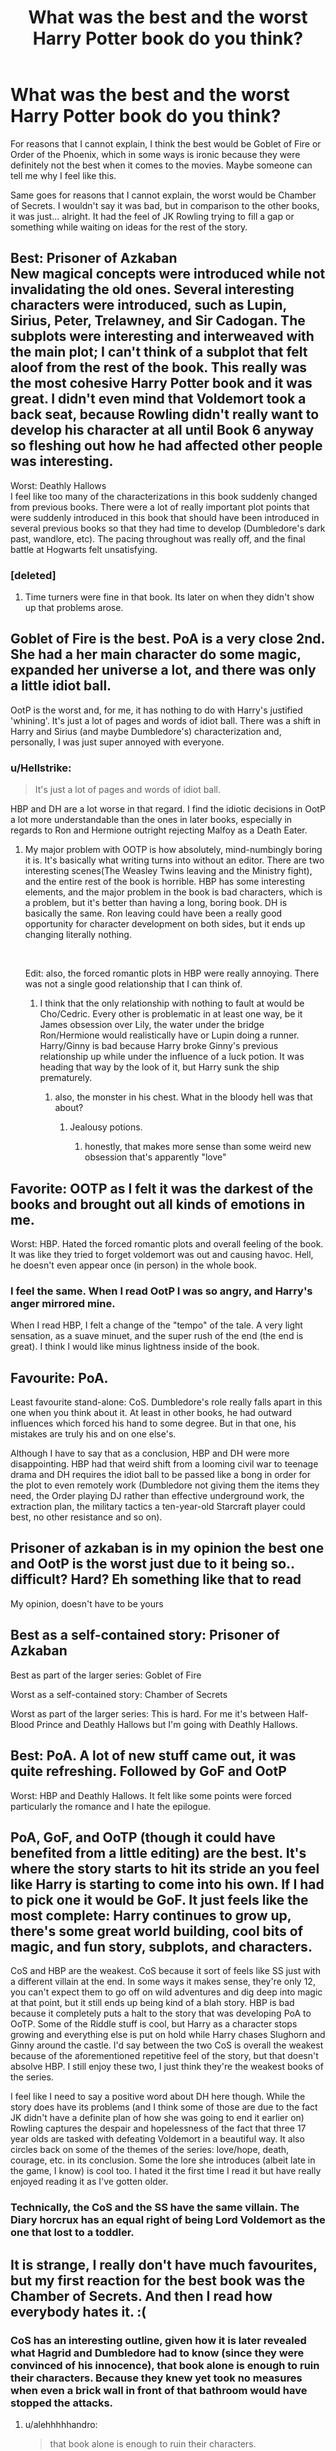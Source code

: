 #+TITLE: What was the best and the worst Harry Potter book do you think?

* What was the best and the worst Harry Potter book do you think?
:PROPERTIES:
:Author: FormerFruit
:Score: 21
:DateUnix: 1581016247.0
:DateShort: 2020-Feb-06
:FlairText: Discussion
:END:
For reasons that I cannot explain, I think the best would be Goblet of Fire or Order of the Phoenix, which in some ways is ironic because they were definitely not the best when it comes to the movies. Maybe someone can tell me why I feel like this.

Same goes for reasons that I cannot explain, the worst would be Chamber of Secrets. I wouldn't say it was bad, but in comparison to the other books, it was just... alright. It had the feel of JK Rowling trying to fill a gap or something while waiting on ideas for the rest of the story.


** Best: Prisoner of Azkaban\\
New magical concepts were introduced while not invalidating the old ones. Several interesting characters were introduced, such as Lupin, Sirius, Peter, Trelawney, and Sir Cadogan. The subplots were interesting and interweaved with the main plot; I can't think of a subplot that felt aloof from the rest of the book. This really was the most cohesive Harry Potter book and it was great. I didn't even mind that Voldemort took a back seat, because Rowling didn't really want to develop his character at all until Book 6 anyway so fleshing out how he had affected other people was interesting.

Worst: Deathly Hallows\\
I feel like too many of the characterizations in this book suddenly changed from previous books. There were a lot of really important plot points that were suddenly introduced in this book that should have been introduced in several previous books so that they had time to develop (Dumbledore's dark past, wandlore, etc). The pacing throughout was really off, and the final battle at Hogwarts felt unsatisfying.
:PROPERTIES:
:Author: LittleDinghy
:Score: 19
:DateUnix: 1581031105.0
:DateShort: 2020-Feb-07
:END:

*** [deleted]
:PROPERTIES:
:Score: 3
:DateUnix: 1581099261.0
:DateShort: 2020-Feb-07
:END:

**** Time turners were fine in that book. Its later on when they didn't show up that problems arose.
:PROPERTIES:
:Author: Electric999999
:Score: 1
:DateUnix: 1581210611.0
:DateShort: 2020-Feb-09
:END:


** Goblet of Fire is the best. PoA is a very close 2nd. She had a her main character do some magic, expanded her universe a lot, and there was only a little idiot ball.

OotP is the worst and, for me, it has nothing to do with Harry's justified 'whining'. It's just a lot of pages and words of idiot ball. There was a shift in Harry and Sirius (and maybe Dumbledore's) characterization and, personally, I was just super annoyed with everyone.
:PROPERTIES:
:Author: Ash_Lestrange
:Score: 29
:DateUnix: 1581019132.0
:DateShort: 2020-Feb-06
:END:

*** u/Hellstrike:
#+begin_quote
  It's just a lot of pages and words of idiot ball.
#+end_quote

HBP and DH are a lot worse in that regard. I find the idiotic decisions in OotP a lot more understandable than the ones in later books, especially in regards to Ron and Hermione outright rejecting Malfoy as a Death Eater.
:PROPERTIES:
:Author: Hellstrike
:Score: 23
:DateUnix: 1581032342.0
:DateShort: 2020-Feb-07
:END:

**** My major problem with OOTP is how absolutely, mind-numbingly boring it is. It's basically what writing turns into without an editor. There are two interesting scenes(The Weasley Twins leaving and the Ministry fight), and the entire rest of the book is horrible. HBP has some interesting elements, and the major problem in the book is bad characters, which is a problem, but it's better than having a long, boring book. DH is basically the same. Ron leaving could have been a really good opportunity for character development on both sides, but it ends up changing literally nothing.

​

Edit: also, the forced romantic plots in HBP were really annoying. There was not a single good relationship that I can think of.
:PROPERTIES:
:Score: 10
:DateUnix: 1581037122.0
:DateShort: 2020-Feb-07
:END:

***** I think that the only relationship with nothing to fault at would be Cho/Cedric. Every other is problematic in at least one way, be it James obsession over Lily, the water under the bridge Ron/Hermione would realistically have or Lupin doing a runner. Harry/Ginny is bad because Harry broke Ginny's previous relationship up while under the influence of a luck potion. It was heading that way by the look of it, but Harry sunk the ship prematurely.
:PROPERTIES:
:Author: Hellstrike
:Score: 7
:DateUnix: 1581044203.0
:DateShort: 2020-Feb-07
:END:

****** also, the monster in his chest. What in the bloody hell was that about?
:PROPERTIES:
:Score: 11
:DateUnix: 1581046462.0
:DateShort: 2020-Feb-07
:END:

******* Jealousy potions.
:PROPERTIES:
:Author: streakermaximus
:Score: 5
:DateUnix: 1581056540.0
:DateShort: 2020-Feb-07
:END:

******** honestly, that makes more sense than some weird new obsession that's apparently "love"
:PROPERTIES:
:Score: 3
:DateUnix: 1581058637.0
:DateShort: 2020-Feb-07
:END:


** Favorite: OOTP as I felt it was the darkest of the books and brought out all kinds of emotions in me.

Worst: HBP. Hated the forced romantic plots and overall feeling of the book. It was like they tried to forget voldemort was out and causing havoc. Hell, he doesn't even appear once (in person) in the whole book.
:PROPERTIES:
:Author: Lindsiria
:Score: 21
:DateUnix: 1581022825.0
:DateShort: 2020-Feb-07
:END:

*** I feel the same. When I read OotP I was so angry, and Harry's anger mirrored mine.

When I read HBP, I felt a change of the "tempo" of the tale. A very light sensation, as a suave minuet, and the super rush of the end (the end is great). I think I would like minus lightness inside of the book.
:PROPERTIES:
:Author: planear-en
:Score: 1
:DateUnix: 1581106094.0
:DateShort: 2020-Feb-07
:END:


** Favourite: PoA.

Least favourite stand-alone: CoS. Dumbledore's role really falls apart in this one when you think about it. At least in other books, he had outward influences which forced his hand to some degree. But in that one, his mistakes are truly his and on one else's.

Although I have to say that as a conclusion, HBP and DH were more disappointing. HBP had that weird shift from a looming civil war to teenage drama and DH requires the idiot ball to be passed like a bong in order for the plot to even remotely work (Dumbledore not giving them the items they need, the Order playing DJ rather than effective underground work, the extraction plan, the military tactics a ten-year-old Starcraft player could best, no other resistance and so on).
:PROPERTIES:
:Author: Hellstrike
:Score: 10
:DateUnix: 1581033446.0
:DateShort: 2020-Feb-07
:END:


** Prisoner of azkaban is in my opinion the best one and OotP is the worst just due to it being so.. difficult? Hard? Eh something like that to read

My opinion, doesn't have to be yours
:PROPERTIES:
:Author: Erkkifloof
:Score: 14
:DateUnix: 1581018470.0
:DateShort: 2020-Feb-06
:END:


** Best as a self-contained story: Prisoner of Azkaban

Best as part of the larger series: Goblet of Fire

Worst as a self-contained story: Chamber of Secrets

Worst as part of the larger series: This is hard. For me it's between Half-Blood Prince and Deathly Hallows but I'm going with Deathly Hallows.
:PROPERTIES:
:Score: 4
:DateUnix: 1581020486.0
:DateShort: 2020-Feb-06
:END:


** Best: PoA. A lot of new stuff came out, it was quite refreshing. Followed by GoF and OotP

Worst: HBP and Deathly Hallows. It felt like some points were forced particularly the romance and I hate the epilogue.
:PROPERTIES:
:Author: MrJDN
:Score: 7
:DateUnix: 1581032501.0
:DateShort: 2020-Feb-07
:END:


** PoA, GoF, and OoTP (though it could have benefited from a little editing) are the best. It's where the story starts to hit its stride an you feel like Harry is starting to come into his own. If I had to pick one it would be GoF. It just feels like the most complete: Harry continues to grow up, there's some great world building, cool bits of magic, and fun story, subplots, and characters.

CoS and HBP are the weakest. CoS because it sort of feels like SS just with a different villain at the end. In some ways it makes sense, they're only 12, you can't expect them to go off on wild adventures and dig deep into magic at that point, but it still ends up being kind of a blah story. HBP is bad because it completely puts a halt to the story that was developing PoA to OoTP. Some of the Riddle stuff is cool, but Harry as a character stops growing and everything else is put on hold while Harry chases Slughorn and Ginny around the castle. I'd say between the two CoS is overall the weakest because of the aforementioned repetitive feel of the story, but that doesn't absolve HBP. I still enjoy these two, I just think they're the weakest books of the series.

I feel like I need to say a positive word about DH here though. While the story does have its problems (and I think some of those are due to the fact JK didn't have a definite plan of how she was going to end it earlier on) Rowling captures the despair and hopelessness of the fact that three 17 year olds are tasked with defeating Voldemort in a beautiful way. It also circles back on some of the themes of the series: love/hope, death, courage, etc. in its conclusion. Some the lore she introduces (albeit late in the game, I know) is cool too. I hated it the first time I read it but have really enjoyed reading it as I've gotten older.
:PROPERTIES:
:Author: ThatNewSockFeel
:Score: 5
:DateUnix: 1581038840.0
:DateShort: 2020-Feb-07
:END:

*** Technically, the CoS and the SS have the same villain. The Diary horcrux has an equal right of being Lord Voldemort as the one that lost to a toddler.
:PROPERTIES:
:Score: 1
:DateUnix: 1581050072.0
:DateShort: 2020-Feb-07
:END:


** It is strange, I really don't have much favourites, but my first reaction for the best book was the Chamber of Secrets. And then I read how everybody hates it. :(
:PROPERTIES:
:Author: ceplma
:Score: 5
:DateUnix: 1581028974.0
:DateShort: 2020-Feb-07
:END:

*** CoS has an interesting outline, given how it is later revealed what Hagrid and Dumbledore had to know (since they were convinced of his innocence), that book alone is enough to ruin their characters. Because they knew yet took no measures when even a brick wall in front of that bathroom would have stopped the attacks.
:PROPERTIES:
:Author: Hellstrike
:Score: 4
:DateUnix: 1581045152.0
:DateShort: 2020-Feb-07
:END:

**** u/alehhhhhandro:
#+begin_quote
  that book alone is enough to ruin their characters.
#+end_quote

Only if you have the intelligence of a brick wall.
:PROPERTIES:
:Author: alehhhhhandro
:Score: 1
:DateUnix: 1581248509.0
:DateShort: 2020-Feb-09
:END:


**** a brick wall in front of the bathroom wouldnt have stopped it because it attacked others in other parts of the castle by travelling through the pipes, and i doubt that it just left from the bathroom and slithered down the hall

I do agree that dumbledore's power is basically a plot tool that rowling just wastes when she wants the mystery to be held in suspense, but i dont think dumbledore knew specifics about the basilisk or the location, just suspected riddle
:PROPERTIES:
:Author: zjxmz
:Score: 0
:DateUnix: 1581051283.0
:DateShort: 2020-Feb-07
:END:

***** You are forgetting about the simplest thing. That wall would stop Ginny. Therefore no one to call the Basilisk.
:PROPERTIES:
:Author: Hellstrike
:Score: 1
:DateUnix: 1581068828.0
:DateShort: 2020-Feb-07
:END:

****** your forgetting something, they did not know about Ginny or that the bathroom was the entrence

they merely know someone died in the bathroom
:PROPERTIES:
:Author: CommanderL3
:Score: 1
:DateUnix: 1581076162.0
:DateShort: 2020-Feb-07
:END:

******* And how did Harry figure that out? By asking the bloody ghost of the girl who died there. And Hagrid had to know about the Basilisk, Dumbledore as well. It's not that difficult to put 1 and 1 together, especially with the messages written on the wall right next to the bathroom.
:PROPERTIES:
:Author: Hellstrike
:Score: 3
:DateUnix: 1581080191.0
:DateShort: 2020-Feb-07
:END:

******** Why did Hagrid and Dumbledore have to know about it?
:PROPERTIES:
:Author: alehhhhhandro
:Score: 1
:DateUnix: 1581248234.0
:DateShort: 2020-Feb-09
:END:

********* Because Dumbledore was convinced that Hagrid had NOT killed Myrtle. And Hagrid knew what Aragog feared, hence the "follow the spiders" line. Hagrid knows his creatures, therefore that alone would tell him Basilisk. And given that Dumbledore didn't consider him the murderer, he had to have passed that knowledge along. Also, there's the whole Serpent theme for Slytherin, Myrtle remembers big eyes and weird noises and the list of big snakes which can kill with their eyes isn't that long.
:PROPERTIES:
:Author: Hellstrike
:Score: 1
:DateUnix: 1581249795.0
:DateShort: 2020-Feb-09
:END:

********** Have you ever stopped to consider that there were also false clues? That maybe Riddle fed Dumbledore false clues to make him think it wasn't a basilisk?

All the victims from the 1940s would've been able to point out it was a large serpent. But none did. Clearly there's more to the story.

Maybe the previous victims told Dumbledore they had seen a legged creature.

It'd make far more sense than Dumbledore having less intelligence than a literal child.
:PROPERTIES:
:Author: alehhhhhandro
:Score: 1
:DateUnix: 1581258851.0
:DateShort: 2020-Feb-09
:END:

*********** Which other victims in the 40s? We only know of Myrtle and that Dumbledore suspected Riddle.

Also, again, Hagrid had to know through Aragog, and he somehow got Dumbledore on his side.
:PROPERTIES:
:Author: Hellstrike
:Score: 1
:DateUnix: 1581261011.0
:DateShort: 2020-Feb-09
:END:

************ u/alehhhhhandro:
#+begin_quote
  Which other victims in the 40s? We only know of Myrtle and that Dumbledore suspected Riddle.
#+end_quote

Incorrect, good sir! There were several other students. They're mentioned numerous times.

#+begin_quote
  Also, again, Hagrid had to know through Aragog, and he somehow got Dumbledore on his side.
#+end_quote

Had to know what? Elaborate, please? Your argument doesn't make sense to me.
:PROPERTIES:
:Author: alehhhhhandro
:Score: 1
:DateUnix: 1581265288.0
:DateShort: 2020-Feb-09
:END:

************* u/Hellstrike:
#+begin_quote
  They're mentioned numerous times.
#+end_quote

[citation needed]

That no one died in Harry's year is a series of very large coincidences. I don't think that they are probable enough to happen twice until Myrtle died.

#+begin_quote
  Elaborate, please?
#+end_quote

Dumbledore is convinced that Hagrid is innocent, right? Therefore Hagrid must have told him what "pet" he really owned and that a spider does not have the ability to kill without physical damage.

Hagrid also tells Harry and Ron to follow the spiders. Aragog fears the Basilisk and can sense it. Logic dictates that Hagrid knows this (as he tells them to seek out Aragog) and that Aragog already sensed the Basilisk before (while Hagrid was raising him in the castle). Therefore Hagrid knows. And while Hagrid can be irresponsible, I don't think that he wouldn't have told Dumbledore about the Basilisk inside his school.

Also, Myrtle is a textbook example of a Basilisk kill and she remembers the eyes. Since the list of creatures which kill with their sight does not seem to be long and the chamber is linked to the Heir of SLYTHERIN (aka the snake fetishist), Dumbledore either knew about the Basilisk or was truly incompetent.
:PROPERTIES:
:Author: Hellstrike
:Score: 0
:DateUnix: 1581274066.0
:DateShort: 2020-Feb-09
:END:

************** u/alehhhhhandro:
#+begin_quote
  [citation needed]
#+end_quote

One could read the book, or simply look at the wiki, and see their sources, but very well.

Notice the plural use of the word attack:

--------------

/"Of course I know about the Chamber of Secrets. In my day, they told us it was a legend, that it did not exist. But this was a lie. In my fifth year, the Chamber was opened and the monster attacked several students, finally killing one."/

--------------

/"You mean all these attacks, sir?" said Riddle, and Harry's heart leapt, and he moved closer, scared of missing anything./

--------------

/"What do you mean?" said Dippet with a squeak in his voice, sitting up in his chair. "Riddle, do you mean you know something about these attacks?"/

--------------

There's no reason for Riddle to be lying here. And it doesn't make sense that they would've shut the whole school down just for one death.

Regarding Hagrid and Aragog, I don't see why either of them would know the name of the creature. Even if Aragog found out, he refused to speak the name. If he even knew it. He might've had a different name for it for all we know.

So no, Aragog knowing a basilisk is around does not mean he tells Hagrid, "Hey, that's a basilisk."

And even /if/ Hagrid did tell Dumbledore about it, Dumbledore might've dismissed it. Because, again, false clues fed to him by Riddle. The other victims testimonies.

Why would Dumbledore trust an uneducated spider over eye witness accounts?

#+begin_quote
  I don't think that they are probable enough to happen twice until Myrtle died.
#+end_quote

We see fate altering magic at Hogwarts already with the curse on the defense position. Why not other fate altering magic used to protect the students as much as possible?

#+begin_quote
  Also, Myrtle is a textbook example of a Basilisk kill and she remembers the eyes.
#+end_quote

This is not a logical argument.

Firstly, there is the fact that Myrtle might've not told Dumbledore out of spite or whatever (she was a shitty person, spying on naked students, wishing for Harry's death, hoping Hermione gets bullied).

Secondly, it is an insane logical leap to assume that just because Myrtle saw yellow eyes it means those yellow eyes killed her with its very gaze.

#+begin_quote
  Dumbledore either knew about the Basilisk or was truly incompetent.
#+end_quote

Hmm. Hermione at the age of 18, during a time where Dumbledore's motives is being questioned, still trusts Dumbledore.

Is she also incompetent?

Edit: And not even a response. This is why I am annoyed at having to explain everything for the lazy. Waste my time, don't get a response back.
:PROPERTIES:
:Author: alehhhhhandro
:Score: 1
:DateUnix: 1581275630.0
:DateShort: 2020-Feb-09
:END:


******** he is also a parseltounge who can speak to taps
:PROPERTIES:
:Author: CommanderL3
:Score: 0
:DateUnix: 1581083062.0
:DateShort: 2020-Feb-07
:END:


** Deathly Hallows is the worst one IMO. While I don't mind a departure from Hogwarts, replacing it with what is basically a camping trip really didn't sit well with me.

I consider PoA the best /movie/, I'm not sure if I'd also consider it the best book -- it was simply too long ago I read it (2003ish).
:PROPERTIES:
:Author: Fredrik1994
:Score: 4
:DateUnix: 1581029711.0
:DateShort: 2020-Feb-07
:END:


** Worst: Book 5. It /felt/ like JKR was saying "Okay, Voldies back, the kiddie gloves are off! Dark and gritty, here we come!" What really happened? Edgy and Angst filled suspension of disbelief.

I don't care how sheep-minded the populace is... If your so-called "savior" is smeared across the newspaper and nobody questions it? They transcended sheep status there. They have become NPCs. The blood quills too... Enough people complaining about that would have had Umbridge in Azkaban faster than she can say "I'm the Chief Undersecretary of the Minister!!1one" She was using that damn thing on EVERYBODY and their mother. Book 5 gives credence to those fanfics that have the "Fuck this shit, I'm out!" summary.

Best is Book 1. Everything was sunshine and unicorns. Got away from the Dursleys, holy shit there's magic, and friends!. Harry felt the most... alive in this book.

​

- Book 2: he's starting to treat this whole thing like a job.
- Book 3: It's a dead end job now.
- Book 4: He hates this job now.
- Book 5: He has stockholm syndrome.
- Book 6: Who's that soulless husk? Oh, that's Harry.
- Book 7: I can see the strings holding him up now.
:PROPERTIES:
:Author: Nyanmaru_San
:Score: 7
:DateUnix: 1581033196.0
:DateShort: 2020-Feb-07
:END:

*** people do tend to mindlessly belive the media though
:PROPERTIES:
:Author: CommanderL3
:Score: 1
:DateUnix: 1581076093.0
:DateShort: 2020-Feb-07
:END:

**** Yes, the sheep. But not all of them. A society like that would have to be a dictatorship, which the magical world clearly isn't at that point in time.

JKR intended for the world to have a form of due process and house of lords. But does she show this? No, Harry gets a sham of a trial any schmuck could smell a mile away, and the smear campaign against TWO national heroes stinks even more.

A ONE person smear campaign I could grudgingly accept. But two? How has that society not fallen down like the stack of cards we are shown it is?
:PROPERTIES:
:Author: Nyanmaru_San
:Score: 2
:DateUnix: 1581080077.0
:DateShort: 2020-Feb-07
:END:

***** in our society people mindlessly belive the media

people fall for media smears all the damn time,
:PROPERTIES:
:Author: CommanderL3
:Score: 1
:DateUnix: 1581083116.0
:DateShort: 2020-Feb-07
:END:


** For reasons that I, like you, can't quite explain, GOF was my favorite, and HBP was my least.
:PROPERTIES:
:Author: frostking104
:Score: 3
:DateUnix: 1581024783.0
:DateShort: 2020-Feb-07
:END:


** Lots of folks hating on CoS, but I kinda liked it. Honestly, I thought they just kept getting better and better from books 1 through 4.

And then it was like Rowling did some sort of pro wrestling face-heel turn and decided to start writing angsty teen drama instead of engaging magical mystery/fantasy. And it wasn't even /good/ teen drama. It was dreary, mopey, boring, and the few highlights (the DoM infiltration/attack, Dumbledore's death, a few others) couldn't make up for the pages and pages and /pages/ of unneeded words.

So I guess I'd have to say my favorite is a tie between PoA and GoF and my least-favorite is DH.
:PROPERTIES:
:Author: sfinebyme
:Score: 3
:DateUnix: 1581046558.0
:DateShort: 2020-Feb-07
:END:


** For me, best is HBP (although I see it might be an unpopular opinion, based on the comments right now). I simply loved the exploration of Tom Riddle's past, how we got to understand the origin of the character that until then had just been Voldemort.

Worst is hard to tell for me. Maybe Deathly Hallows, because I missed Hogwarts too much. It felt too different to the rest of the books and, while I liked the Horcrux plotline, I'm not the biggest fan of the late introduction of the Deathly Hallows.
:PROPERTIES:
:Author: naidhe
:Score: 5
:DateUnix: 1581023422.0
:DateShort: 2020-Feb-07
:END:

*** It's probably my favorite too as an adult and having read through the series several times....I love the background of Tom Riddle. I love Dumbledores vulnerability in the cave with Harry....
:PROPERTIES:
:Author: heffy_lee
:Score: 4
:DateUnix: 1581042388.0
:DateShort: 2020-Feb-07
:END:


*** I love HBP too. I think it struck a good balance of semi-angsty Harry, learning about Voldemort/progressing the arc, and some great character development in Ron and Hermione. It also feels soooo good to get all that Dumbledore time when we spent OOTP with virtually none. Oh! And I also love the Draco Malfoy bits which give us more insight into his character than we get into the other six books combined.
:PROPERTIES:
:Score: 1
:DateUnix: 1581034509.0
:DateShort: 2020-Feb-07
:END:

**** u/Hellstrike:
#+begin_quote
  which give us more insight into his character than we get into the other six books combined.
#+end_quote

Honesty, Malfoy is probably the most problematic character in the book.

Rowling intended him to be a teenager forced into a bad situation (presumably), but his actions were truly horrible. Like, the simple fact that he's carrying out his attacks while still acting as a student is perfidy (since civilians are entitled to protections which do not apply to combatants), a war crime even the Allies executed people for. Or the fact that his chosen avenues of attack violated article 23 of the Hague Convention (poison, unnecessary suffering, treachery beyond the laws of warfare). Or that his use of the Unforgivables would put him into Azkaban for life, no matter the context. And that's not even considered that he forced another student to carry out his plots with the Imperius, something deplorable on many levels (and another war crime).

Had Malfoy actually attacked Dumbledore in person, I could get the sympathy. But given his chosen methods, especially against Katie, I honestly consider anything below life in prison too good for him.
:PROPERTIES:
:Author: Hellstrike
:Score: -1
:DateUnix: 1581044908.0
:DateShort: 2020-Feb-07
:END:

***** My point was simply that prior to HBP, Malfoy is written more or less as a run-of-the-mill school bully. I enjoyed reading about him as a complicated character with his own motivations, problems, and pain.
:PROPERTIES:
:Score: 4
:DateUnix: 1581046184.0
:DateShort: 2020-Feb-07
:END:

****** I remember reading a great fanfic, where snape was not there

So malfoy had to kill dumbledore himself, the first spell fizzles out and then dumbledore is like, it does not have to be me you hate
:PROPERTIES:
:Author: CommanderL3
:Score: 3
:DateUnix: 1581076038.0
:DateShort: 2020-Feb-07
:END:


***** Most problematic character in the book ?!

Did you forget about Tom 'Systematic-Genocide' Riddle? Or Bellatrix 'I torture people for fun' Lestrange? Did we even read the same books?
:PROPERTIES:
:Author: snhuz
:Score: 3
:DateUnix: 1581051324.0
:DateShort: 2020-Feb-07
:END:

****** Those are straight up, irredeemably evil in canon. There's nothing problematic about them. Same goes for Umbridge, who deserves the genocide middle name.

Edit: Also, neither plays a big role in HBP. Riddle is reduced to a home movie star and Bellatrix does not have much screen time.
:PROPERTIES:
:Author: Hellstrike
:Score: 3
:DateUnix: 1581068669.0
:DateShort: 2020-Feb-07
:END:


** I don't have a worst book, but HBP was the /worst/ of the films.
:PROPERTIES:
:Author: Jahoan
:Score: 2
:DateUnix: 1581042043.0
:DateShort: 2020-Feb-07
:END:


** Like the others, my favourite is Goblet. I think largely because it's the only glimpse we get in the series of a wider magical world than insular Britain.

I don't really have a “worst” book, but Chamber of Secrets is the weakest book. I don't know why that is, but I just never have as much of an urge to read it as the others.
:PROPERTIES:
:Author: Slightly_Too_Heavy
:Score: 1
:DateUnix: 1581023689.0
:DateShort: 2020-Feb-07
:END:


** I dont care for COS because it feels like literally a whole book was written just so JK Rowling could introduce horcruxes....

I don't care for DH either because it is literally Harry Potter and the perpetual camping trip. I feel like she really dropped the ball as far as climax resolution.

POA is a gem.
:PROPERTIES:
:Author: heffy_lee
:Score: 1
:DateUnix: 1581042561.0
:DateShort: 2020-Feb-07
:END:


** I always loved GOF because I like the competition and getting to see wizards from a different country for the only time.

I don't like chamber of secrets. Mostly because I hate the movie for reasons I don't understand. O think because the first is so magical and the second is so down to earth? I really don't know...?
:PROPERTIES:
:Author: gdmcdona
:Score: 1
:DateUnix: 1581047762.0
:DateShort: 2020-Feb-07
:END:


** Agree 100%, including the part where I can't explain either
:PROPERTIES:
:Author: panda-goddess
:Score: 1
:DateUnix: 1581048677.0
:DateShort: 2020-Feb-07
:END:


** I agree, and I think I know why. It has to do eith the world. Before those books JK is busily building the world. In those books JK is busily living in the world. After those books JK is busily tearing the world down. The characters of HP are one of the best things about it, but theyre amazing all the way through. The next factor to consider when it comes to quality is the setting. HP has one of the best written and world-built settings in existence. Obviously nothing is going to trump lotr for depth and quality, but JK managed to make a world that was shallow enough for kids, and deep enough for adults, while simultaneously seeming both like a part of our world and entirely seperate at the same time. In GoF and OotP the world is at its best, so the books are at their best as well.
:PROPERTIES:
:Score: 1
:DateUnix: 1581049564.0
:DateShort: 2020-Feb-07
:END:


** best: POA or COS

Worst: last three books simply because of harry's actions
:PROPERTIES:
:Author: Kingslayer629736
:Score: 1
:DateUnix: 1581067993.0
:DateShort: 2020-Feb-07
:END:


** I actually really liked Chamber of Secrets. It was the book that REALLY made me an HP fan... that may just be because I love a good mystery story, and COS is basically a really clever murder mystery. A murder mystery where nobody actually dies, but still. There's suspects, red herrings, clues and a surprise twist when the culprit's identity is revealed.

I think Deathly Hallows is probably my least favourite. At least it's the only HP book that I haven't managed to read completely through more than once... I've re-read parts of it, and have a lot of fave scenes from it, but I never managed to slog through the entire thing more than once.
:PROPERTIES:
:Author: Dina-M
:Score: 1
:DateUnix: 1581068327.0
:DateShort: 2020-Feb-07
:END:


** I actually really liked COS, it has my favorite Voldemort concept and I liked how Harry was seeing these similarities between them. I'm not usually a fan of mysteries/twist endings but I really liked the diary concept. I do see how some of the logic falls through though, like especially at the end TMR is really stupid to forget about Phoenix tears...

My least favorite is DH, I found the horcrux hunt boring. I wish more had been done with the Deathly Hallows. I didn't really like the tone shift for the last three books, but OK TO and HBO had new developements and information on the wizarding world, in DH I didn't see much of that.
:PROPERTIES:
:Author: tumbleweedsforever
:Score: 1
:DateUnix: 1581093779.0
:DateShort: 2020-Feb-07
:END:


** Best: Order of the Phoenix. While GoF may have had more world-building, I can't help but feel that this book more exemplifies the /pressure/ of being Harry (and all that entails). Sure, Harry is written as a 30-something middle class mother's ideal of a teenage boy, but in this book you get the sense of frustration and annoyance and raw emotion that other books sort of gloss over or ignore. Not to mention this book is really the main source for most of the insight into wizarding culture, politics and government that actually exists in canon. The rest is mainly second or third-hand glimpses.

Worst: Chamber of Secrets. Sure, HBP is a bit meandering and slow, and DH is filled with just too many coincidences, they still can't really compare to what happens in CoS. I touched on quite a bit of this in a [[https://www.reddit.com/r/HPfanfiction/comments/8osj6r/the_weakest_book_in_the_series_comedic/][comedic post]] here, but the sheer amount of ridiculous contrivances just stacks up and up by the end. And I get the impression that a lot of people haven't read the early books in a long while, so they may forget a bit. Basically /nothing/ happens in the book from January till April in CoS - basically up to Hermione's petrification.
:PROPERTIES:
:Author: XeshTrill
:Score: 1
:DateUnix: 1581096043.0
:DateShort: 2020-Feb-07
:END:


** *Best:* OotP: With Voldemort back and the Ministry turned against them, the trio finally get a glimpse of the big picture and a sense of what is at stake not just for themselves or even for Hogwarts, but for the broader society. And, they mostly rise to the occasion, while still having relatable difficulties and limitations.

*Worst:* HBP: Others have already pointed out that the protagonists had spent OotP trying to prove to the world that Voldemort is back, and then they spent HBP pretending to themselves that he wasn't. Furthermore, anything in the book that Harry did of his own initiative (i.e., investigating Draco) ended up having no effect whatsoever; Hermione went from organising a well regulated militia in a school to moping and domestic violence; and Ron mainly went about getting hurt, usually through no fault of his own.

Let's just say that after reading HBP, it was a long, long time before I got around to DH.
:PROPERTIES:
:Author: turbinicarpus
:Score: 1
:DateUnix: 1581110539.0
:DateShort: 2020-Feb-08
:END:


** That depends upon what you mean by "best": I would say that OotP was the best-written, but PS/SS was the most enjoyable.

Worst I'd put it as a toss-up between HBP and DH - 6 was poorly-written but 7 was a massive failure to stick the landing.
:PROPERTIES:
:Author: WhosThisGeek
:Score: 1
:DateUnix: 1581028288.0
:DateShort: 2020-Feb-07
:END:


** Best: POA and COS. POA, introduced time-travel to the HP universe. And if I'm not mistaken, time travel was and still is uncommon in YA books. A novel concept that made the HP universe much deeper. COS as there's that sense of sinister evil. Of course, in Philosopher's Stone, Voldy is introduced. But COS induces a feeling of much more evilness. It made me realise what Voldemort actually was.

Worst: OOTP. Theres a reason why the majority of fanfics begin here. Weak, spineless MC. A whole 500 pages of meandering nonsense. Most of the book felt like a rabble.
:PROPERTIES:
:Author: Arsenal_49_Spurs_0
:Score: 0
:DateUnix: 1581079742.0
:DateShort: 2020-Feb-07
:END:


** I have multiple criteria regarding this question.

Best in terms of fun: 'Prisoner of Azkaban' - almost no real villain (the only book in which V does not appear in any form), also the purest 'Hogwarts' experience, e.g. it's the only book with all three Quidditch matches. Also I think Rowling had the most fun writing it since she had just gotten rid of her financial troubles and she wasn't yet so famous as to be distracting.

Best in terms of actual prose: 'Deathly Hallows' - I love the almost lyrical descriptions in some chapters ('The Silver Doe', 'The Deathly Hallows') and also the confidence of the narrator, you almost feel that some parts had been planned for 15 years and she's dying to tell them.

Best in terms of maturity: 'Order of the Phoenix' - a villain which is scarier than V (Umbridge), but not a dark sider, someone who just symbolizes the messiness of human life. Also the image of James Potter gets tarnished here.

Best in terms of my personal enjoyment: 'Half-Blood Prince' - unpopular opinion here, but I simply love than we got a breather episode during the war and a Harry that mainly has fun instead of training for combat like in many fics written circa 2004. Also I like that Harry is right about suspecting Draco, that he seems more mature and for once he is quite popular, so it's like a return to the PoA days.

Worst in terms of my personal enjoyment: 'Order of the Phoenix' - when I first read the book, I felt that the plot didn't advance at all since we were now almost in the same position as at the end of GoF (also I had gotten the impression that Fudge was convinced in GoF that V is back after seeing Snape's Dark Mark so it felt weird spending an entire book just on getting him convinced).

Worst in some ineffable sense: 'Chamber of Secrets' - it's the first HP book I ever read (back in 2001) so maybe it should be my favorite but for some reason it feels off. On the other hand, it's the only book that feels like a pure whodunit so that's a plus.
:PROPERTIES:
:Author: Byrana
:Score: 0
:DateUnix: 1581083079.0
:DateShort: 2020-Feb-07
:END:
